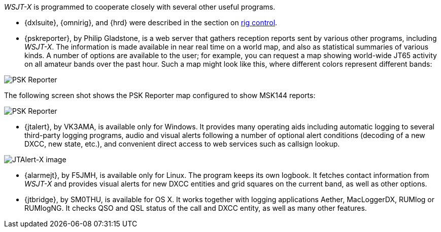 _WSJT-X_ is programmed to cooperate closely with several other useful
programs.  

* {dxlsuite}, {omnirig}, and {hrd} were described in the section on
<<RADIO,rig control>>.

* {pskreporter}, by Philip Gladstone, is a web server that gathers
reception reports sent by various other programs, including _WSJT-X_.
The information is made available in near real time on a world map,
and also as statistical summaries of various kinds.  A number of
options are available to the user; for example, you can request a map
showing world-wide JT65 activity on all amateur bands over the
past hour.  Such a map might look like this, where different colors
represent different bands:

image::psk-reporter.png[align="left",alt="PSK Reporter"]

The following screen shot shows the PSK Reporter map configured to
show MSK144 reports:

image::psk-reporter_2.png[align="left",alt="PSK Reporter"]

* {jtalert}, by VK3AMA, is available only for Windows.  It provides
many operating aids including automatic logging to several third-party
logging programs, audio and visual alerts following a number of
optional alert conditions (decoding of a new DXCC, new state, etc.),
and convenient direct access to web services such as callsign lookup.

image::jtalert.png[align="left",alt="JTAlert-X image"]

* {alarmejt}, by F5JMH, is available only for Linux.  The program keeps
its own logbook.  It fetches contact information from _WSJT-X_ and
provides visual alerts for new DXCC entities and grid squares on the
current band, as well as other options.

* {jtbridge}, by SM0THU, is available for OS X. It works together with
logging applications Aether, MacLoggerDX, RUMlog or RUMlogNG.  It
checks QSO and QSL status of the call and DXCC entity, as well as many
other features.